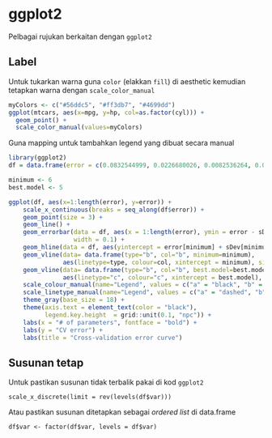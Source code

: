 
* ggplot2
Pelbagai rujukan berkaitan dengan =ggplot2=
** Label
Untuk tukarkan warna guna =color= (elakkan =fill=) di aesthetic kemudian tetapkan
warna dengan =scale_color_manual=

#+BEGIN_SRC R
  myColors <- c("#56ddc5", "#ff3db7", "#4699dd")
  ggplot(mtcars, aes(x=mpg, y=hp, col=as.factor(cyl))) +
    geom_point() +
    scale_color_manual(values=myColors)
#+END_SRC

Guna mapping untuk tambahkan legend yang dibuat secara manual

#+BEGIN_SRC R
  library(ggplot2)
  df = data.frame(error = c(0.0832544999, 0.0226680026, 0.0082536264, 0.0049199958, 0.0003917755, 0.0003859976, 0.0003888253, 0.0003953918, 0.0003958398), sDev = c(8.188111e-03, 2.976161e-03, 1.466221e-03, 2.141425e-03, 2.126976e-05, 2.139364e-05, 2.169059e-05, 2.629895e-05, 2.745938e-05))

  minimum <- 6
  best.model <- 5

  ggplot(df, aes(x=1:length(error), y=error)) +
      scale_x_continuous(breaks = seq_along(df$error)) +
      geom_point(size = 3) +
      geom_line() +
      geom_errorbar(data = df, aes(x = 1:length(error), ymin = error - sDev, ymax = error + sDev),
                    width = 0.1) +
      geom_hline(data = df, aes(yintercept = error[minimum] + sDev[minimum], linetype="a", colour="a")) +
      geom_vline(data= data.frame(type="b", col="b", minimum=minimum),
                 aes(linetype=type, colour=col, xintercept = minimum), size = 1, show.legend = TRUE) +
      geom_vline(data= data.frame(type="b", col="b", best.model=best.model),
                 aes(linetype="c", colour="c", xintercept = best.model), size = 1, show.legend = TRUE) +
      scale_colour_manual(name="Legend", values = c("a" = "black", "b" = "red", "c" = "blue")) +
      scale_linetype_manual(name="Legend", values = c("a" = "dashed", "b" = "dotted", "c" = "dotted")) +
      theme_gray(base_size = 18) +
      theme(axis.text = element_text(color = "black"),
            legend.key.height  = grid::unit(0.1, "npc")) +
      labs(x = "# of parameters", fontface = "bold") +
      labs(y = "CV error") +
      labs(title = "Cross-validation error curve")

#+END_SRC
** Susunan tetap

Untuk pastikan susunan tidak terbalik pakai di kod =ggplot2=

#+BEGIN_EXAMPLE
  scale_x_discrete(limit = rev(levels(df$var)))
#+END_EXAMPLE

Atau pastikan susunan ditetapkan sebagai /ordered list/ di data.frame

#+BEGIN_EXAMPLE
  df$var <- factor(df$var, levels = df$var)
#+END_EXAMPLE
